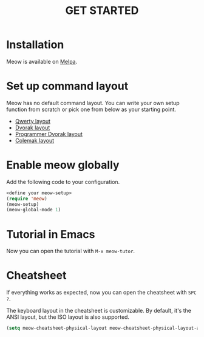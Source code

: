#+title: GET STARTED

* Installation
Meow is available on [[https://melpa.org/#/meow][Melpa]].

* Set up command layout
Meow has no default command layout.
You can write your own setup function from scratch or pick one from below as your starting point.

- [[file:KEYBINDING_QWERTY.org][Qwerty layout]]
- [[file:KEYBINDING_DVORAK.org][Dvorak layout]]
- [[file:KEYBINDING_DVP.org][Programmer Dvorak layout]]
- [[file:KEYBINDING_COLEMAK.org][Colemak layout]]

* Enable meow globally
Add the following code to your configuration.
#+begin_src emacs-lisp
  <define your meow-setup>
  (require 'meow)
  (meow-setup)
  (meow-global-mode 1)
#+end_src

* Tutorial in Emacs
Now you can open the tutorial with ~M-x meow-tutor~.

* Cheatsheet
If everything works as expected, now you can open the cheatsheet with ~SPC ?~.

The keyboard layout in the cheatsheet is customizable. By default, it's the ANSI layout, but the ISO layout is also supported.
#+begin_src emacs-lisp
(setq meow-cheatsheet-physical-layout meow-cheatsheet-physical-layout-ansi)
#+end_src
